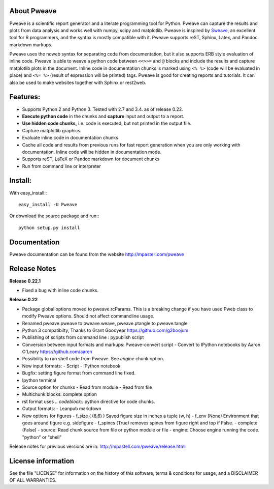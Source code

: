 About Pweave
-------------

Pweave is a scientific report generator and a literate programming
tool for Python. Pweave can capture the results and plots from data
analysis and works well with numpy, scipy and matplotlib. Pweave is
inspired by `Sweave
<http://www.stat.uni-muenchen.de/~leisch/Sweave/>`_, an excellent tool
for R programmers, and the syntax is mostly compatible with it.  Pweave
supports reST, Sphinx, Latex, and Pandoc markdown markups.

Pweave uses the noweb syntax for separating code from documentation,
but it also supports ERB style evaluation of inline code.  Pweave is
able to weave a python code between ``<<>>=`` and ``@`` blocks and
include the results and capture matplotlib plots in the
document. Inline code in documentation chunks is marked using ``<%
%>`` (code will be evaluated in place) and ``<%= %>`` (result of
expression will be printed) tags. Pweave is good for creating reports
and tutorials. It can also be used to make websites together with
Sphinx or rest2web.

Features:
----------

* Supports Python 2 and Python 3. Tested with 2.7 and 3.4. as of release 0.22.
* **Execute python code** in the chunks and **capture** input and output to a report.
* **Use hidden code chunks,** i.e. code is executed, but not printed in the output file.
* Capture matplotlib graphics.
* Evaluate inline code in documentation chunks
* Cache all code and results from previous runs for fast report
  generation when you are only working with documentation. Inline code
  will be hidden in documentation mode.
* Supports reST, LaTeX or Pandoc markdown for document chunks
* Run from command line or interpreter

Install:
--------

With easy_install:::

  easy_install -U Pweave

Or download the source package and run:::

  python setup.py install

Documentation
-------------

Pweave documentation can be found from the website http://mpastell.com/pweave

Release Notes
-------------

**Release 0.22.1**

* Fixed a bug with inline code chunks.

**Release 0.22**

* Package global options moved to pweave.rcParams. This is a breaking
  change if you have used Pweb class to modify Pweave options. Should not affect commandline usage.
* Renamed pweave.pweave to pweave.weave, pweave.ptangle to pweave.tangle
* Python 3 compatibilty, Thanks to Grant Goodyear https://github.com/g2boojum
* Publishing of scripts from command line : pypublish script
* Conversion between input formats and markups: Pweave-convert script
  - Convert to IPython notebooks by Aaron O'Leary https://github.com/aaren
* Possibility to run shell code from Pweave. See `engine` chunk option.
* New input formats:
  - Script
  - IPython notebook
* Bugfix: setting figure format from command line fixed.
* Ipython terminal
* Source option for chunks
  - Read from module
  - Read from file
* Multichunk blocks: complete option
* rst format uses `.. codeblock::` python directive for code chunks.
* Output formats:
  - Leanpub markdown
* New options for figures
  - f_size ( (8,6) ) Saved figure size in inches a tuple (w, h) 
  - f_env (None) Environment that goes around figure e.g. sidefigure
  - f_spines (True) removes spines from figure right and top if False.
  - complete (False)
  - source: Read chunk source from file or python module or file
  - engine: Choose engine running the code. "python" or "shell"


Release notes for previous versions are in: http://mpastell.com/pweave/release.html 

License information
-------------------

See the file "LICENSE" for information on the history of this
software, terms & conditions for usage, and a DISCLAIMER OF ALL
WARRANTIES.


